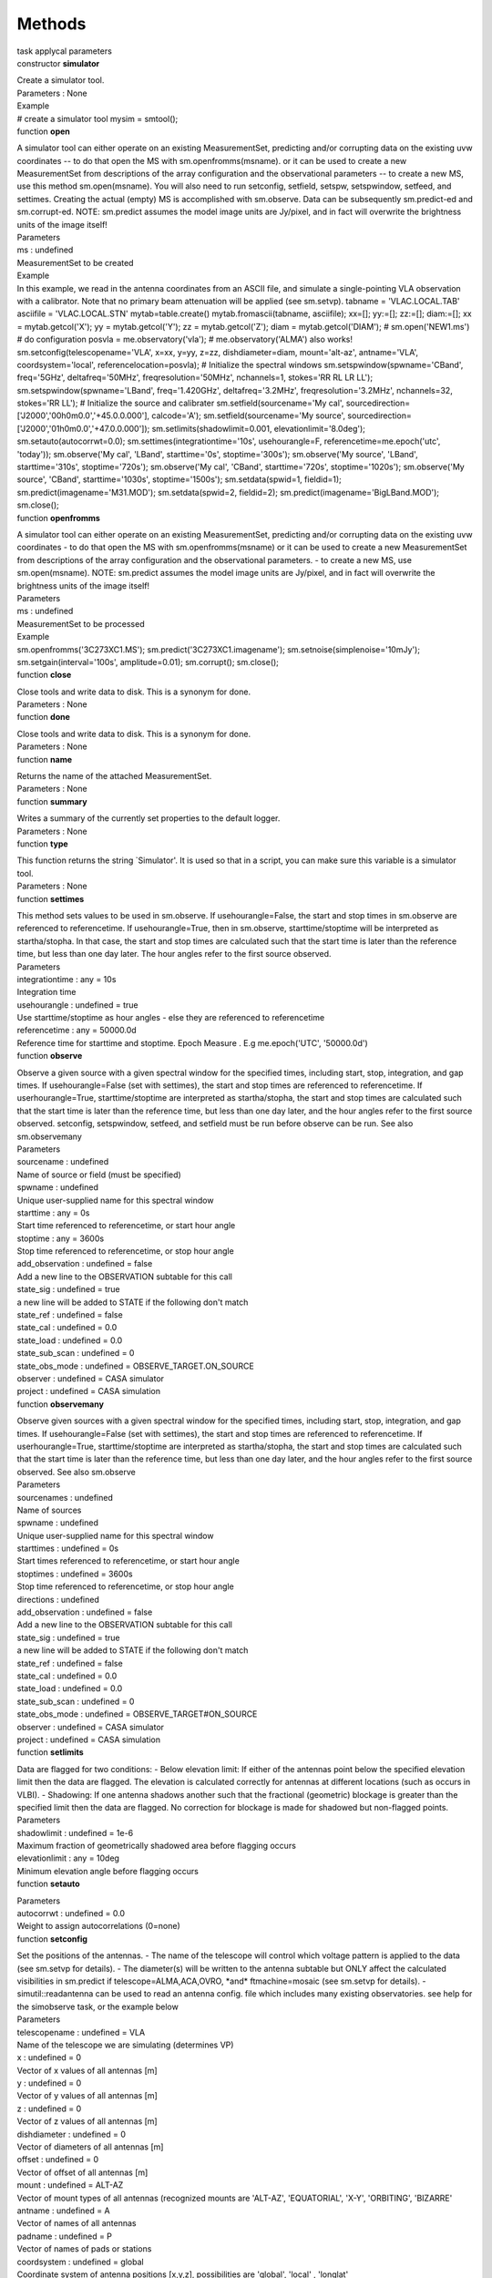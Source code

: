 .. container::
   :name: viewlet-above-content-title

Methods
=======

.. container::
   :name: viewlet-below-content-title

.. container:: documentDescription description

   task applycal parameters

.. container:: section
   :name: viewlet-above-content-body

.. container:: section
   :name: content-core

   .. container:: pat-autotoc
      :name: parent-fieldname-text

      .. container:: parsed-methods

          

         .. container:: param

            constructor **simulator**

            .. container:: collcontent

               .. container:: methoddesc

                  Create a simulator tool.

               .. container:: methodsection

                  Parameters : None

               .. container:: methodsection

                  Example

               .. container:: methodexam

                  # create a simulator tool mysim = smtool();

         .. container:: param

            function **open**

            .. container:: collcontent

               .. container:: methoddesc

                  A simulator tool can either operate on an existing
                  MeasurementSet, predicting and/or corrupting data on
                  the existing uvw coordinates -- to do that open the MS
                  with sm.openfromms(msname). or it can be used to
                  create a new MeasurementSet from descriptions of the
                  array configuration and the observational parameters
                  -- to create a new MS, use this method
                  sm.open(msname). You will also need to run setconfig,
                  setfield, setspw, setspwindow, setfeed, and settimes.
                  Creating the actual (empty) MS is accomplished with
                  sm.observe. Data can be subsequently sm.predict-ed and
                  sm.corrupt-ed. NOTE: sm.predict assumes the model
                  image units are Jy/pixel, and in fact will overwrite
                  the brightness units of the image itself!

               .. container:: methodsection

                  Parameters

               .. container:: parameters2

                  ms : undefined

               .. container:: methodparmtable

                  MeasurementSet to be created

.. container:: methodsection

   Example

.. container:: methodexam

   In this example, we read in the antenna coordinates from an ASCII
   file, and simulate a single-pointing VLA observation with a
   calibrator. Note that no primary beam attenuation will be applied
   (see sm.setvp). tabname = 'VLAC.LOCAL.TAB' asciifile =
   'VLAC.LOCAL.STN' mytab=table.create() mytab.fromascii(tabname,
   asciifile); xx=[]; yy:=[]; zz:=[]; diam:=[]; xx = mytab.getcol('X');
   yy = mytab.getcol('Y'); zz = mytab.getcol('Z'); diam =
   mytab.getcol('DIAM'); # sm.open('NEW1.ms') # do configuration posvla
   = me.observatory('vla'); # me.observatory('ALMA') also works!
   sm.setconfig(telescopename='VLA', x=xx, y=yy, z=zz,
   dishdiameter=diam, mount='alt-az', antname='VLA',
   coordsystem='local', referencelocation=posvla); # Initialize the
   spectral windows sm.setspwindow(spwname='CBand', freq='5GHz',
   deltafreq='50MHz', freqresolution='50MHz', nchannels=1, stokes='RR RL
   LR LL'); sm.setspwindow(spwname='LBand', freq='1.420GHz',
   deltafreq='3.2MHz', freqresolution='3.2MHz', nchannels=32, stokes='RR
   LL'); # Initialize the source and calibrater
   sm.setfield(sourcename='My cal',
   sourcedirection=['J2000','00h0m0.0','+45.0.0.000'], calcode='A');
   sm.setfield(sourcename='My source',
   sourcedirection=['J2000','01h0m0.0','+47.0.0.000']);
   sm.setlimits(shadowlimit=0.001, elevationlimit='8.0deg');
   sm.setauto(autocorrwt=0.0); sm.settimes(integrationtime='10s',
   usehourangle=F, referencetime=me.epoch('utc', 'today'));
   sm.observe('My cal', 'LBand', starttime='0s', stoptime='300s');
   sm.observe('My source', 'LBand', starttime='310s', stoptime='720s');
   sm.observe('My cal', 'CBand', starttime='720s', stoptime='1020s');
   sm.observe('My source', 'CBand', starttime='1030s',
   stoptime='1500s'); sm.setdata(spwid=1, fieldid=1);
   sm.predict(imagename='M31.MOD'); sm.setdata(spwid=2, fieldid=2);
   sm.predict(imagename='BigLBand.MOD'); sm.close();

.. container:: param

   function **openfromms**

   .. container:: collcontent

      .. container:: methoddesc

         A simulator tool can either operate on an existing
         MeasurementSet, predicting and/or corrupting data on the
         existing uvw coordinates - to do that open the MS with
         sm.openfromms(msname) or it can be used to create a new
         MeasurementSet from descriptions of the array configuration and
         the observational parameters. - to create a new MS, use
         sm.open(msname). NOTE: sm.predict assumes the model image units
         are Jy/pixel, and in fact will overwrite the brightness units
         of the image itself!

      .. container:: methodsection

         Parameters

      .. container:: parameters2

         ms : undefined

      .. container:: methodparmtable

         MeasurementSet to be processed

.. container:: methodsection

   Example

.. container:: methodexam

   sm.openfromms('3C273XC1.MS'); sm.predict('3C273XC1.imagename');
   sm.setnoise(simplenoise='10mJy'); sm.setgain(interval='100s',
   amplitude=0.01); sm.corrupt(); sm.close();

.. container:: param

   function **close**

   .. container:: collcontent

      .. container:: methoddesc

         Close tools and write data to disk. This is a synonym for done.

      .. container:: methodsection

         Parameters : None

.. container:: param

   function **done**

   .. container:: collcontent

      .. container:: methoddesc

         Close tools and write data to disk. This is a synonym for done.

      .. container:: methodsection

         Parameters : None

.. container:: param

   function **name**

   .. container:: collcontent

      .. container:: methoddesc

         Returns the name of the attached MeasurementSet.

      .. container:: methodsection

         Parameters : None

.. container:: param

   function **summary**

   .. container:: collcontent

      .. container:: methoddesc

         Writes a summary of the currently set properties to the default
         logger.

      .. container:: methodsection

         Parameters : None

.. container:: param

   function **type**

   .. container:: collcontent

      .. container:: methoddesc

         This function returns the string \`Simulator'. It is used so
         that in a script, you can make sure this variable is a
         simulator tool.

      .. container:: methodsection

         Parameters : None

.. container:: param

   function **settimes**

   .. container:: collcontent

      .. container:: methoddesc

         This method sets values to be used in sm.observe. If
         usehourangle=False, the start and stop times in sm.observe are
         referenced to referencetime. If usehourangle=True, then in
         sm.observe, starttime/stoptime will be interpreted as
         startha/stopha. In that case, the start and stop times are
         calculated such that the start time is later than the reference
         time, but less than one day later. The hour angles refer to the
         first source observed.

      .. container:: methodsection

         Parameters

      .. container:: parameters2

         integrationtime : any = 10s

      .. container:: methodparmtable

         Integration time

.. container:: parameters2

   usehourangle : undefined = true

.. container:: methodparmtable

   Use starttime/stoptime as hour angles - else they are referenced to
   referencetime

.. container:: parameters2

   referencetime : any = 50000.0d

.. container:: methodparmtable

   Reference time for starttime and stoptime. Epoch Measure . E.g
   me.epoch('UTC', '50000.0d')

.. container:: param

   function **observe**

   .. container:: collcontent

      .. container:: methoddesc

         Observe a given source with a given spectral window for the
         specified times, including start, stop, integration, and gap
         times. If usehourangle=False (set with settimes), the start and
         stop times are referenced to referencetime. If
         userhourangle=True, starttime/stoptime are interpreted as
         startha/stopha, the start and stop times are calculated such
         that the start time is later than the reference time, but less
         than one day later, and the hour angles refer to the first
         source observed. setconfig, setspwindow, setfeed, and setfield
         must be run before observe can be run. See also sm.observemany

      .. container:: methodsection

         Parameters

      .. container:: parameters2

         sourcename : undefined

      .. container:: methodparmtable

         Name of source or field (must be specified)

.. container:: parameters2

   spwname : undefined

.. container:: methodparmtable

   Unique user-supplied name for this spectral window

.. container:: parameters2

   starttime : any = 0s

.. container:: methodparmtable

   Start time referenced to referencetime, or start hour angle

.. container:: parameters2

   stoptime : any = 3600s

.. container:: methodparmtable

   Stop time referenced to referencetime, or stop hour angle

.. container:: parameters2

   add_observation : undefined = false

.. container:: methodparmtable

   Add a new line to the OBSERVATION subtable for this call

.. container:: parameters2

   state_sig : undefined = true

.. container:: methodparmtable

   a new line will be added to STATE if the following don't match

.. container:: parameters2

   state_ref : undefined = false

.. container:: methodparmtable

.. container:: parameters2

   state_cal : undefined = 0.0

.. container:: methodparmtable

.. container:: parameters2

   state_load : undefined = 0.0

.. container:: methodparmtable

.. container:: parameters2

   state_sub_scan : undefined = 0

.. container:: methodparmtable

.. container:: parameters2

   state_obs_mode : undefined = OBSERVE_TARGET.ON_SOURCE

.. container:: methodparmtable

.. container:: parameters2

   observer : undefined = CASA simulator

.. container:: methodparmtable

.. container:: parameters2

   project : undefined = CASA simulation

.. container:: methodparmtable

.. container:: param

   function **observemany**

   .. container:: collcontent

      .. container:: methoddesc

         Observe given sources with a given spectral window for the
         specified times, including start, stop, integration, and gap
         times. If usehourangle=False (set with settimes), the start and
         stop times are referenced to referencetime. If
         userhourangle=True, starttime/stoptime are interpreted as
         startha/stopha, the start and stop times are calculated such
         that the start time is later than the reference time, but less
         than one day later, and the hour angles refer to the first
         source observed. See also sm.observe

      .. container:: methodsection

         Parameters

      .. container:: parameters2

         sourcenames : undefined

      .. container:: methodparmtable

         Name of sources

.. container:: parameters2

   spwname : undefined

.. container:: methodparmtable

   Unique user-supplied name for this spectral window

.. container:: parameters2

   starttimes : undefined = 0s

.. container:: methodparmtable

   Start times referenced to referencetime, or start hour angle

.. container:: parameters2

   stoptimes : undefined = 3600s

.. container:: methodparmtable

   Stop time referenced to referencetime, or stop hour angle

.. container:: parameters2

   directions : undefined

.. container:: methodparmtable

.. container:: parameters2

   add_observation : undefined = false

.. container:: methodparmtable

   Add a new line to the OBSERVATION subtable for this call

.. container:: parameters2

   state_sig : undefined = true

.. container:: methodparmtable

   a new line will be added to STATE if the following don't match

.. container:: parameters2

   state_ref : undefined = false

.. container:: methodparmtable

.. container:: parameters2

   state_cal : undefined = 0.0

.. container:: methodparmtable

.. container:: parameters2

   state_load : undefined = 0.0

.. container:: methodparmtable

.. container:: parameters2

   state_sub_scan : undefined = 0

.. container:: methodparmtable

.. container:: parameters2

   state_obs_mode : undefined = OBSERVE\_TARGET#ON\_SOURCE

.. container:: methodparmtable

.. container:: parameters2

   observer : undefined = CASA simulator

.. container:: methodparmtable

.. container:: parameters2

   project : undefined = CASA simulation

.. container:: methodparmtable

.. container:: param

   function **setlimits**

   .. container:: collcontent

      .. container:: methoddesc

         Data are flagged for two conditions: - Below elevation limit:
         If either of the antennas point below the specified elevation
         limit then the data are flagged. The elevation is calculated
         correctly for antennas at different locations (such as occurs
         in VLBI). - Shadowing: If one antenna shadows another such that
         the fractional (geometric) blockage is greater than the
         specified limit then the data are flagged. No correction for
         blockage is made for shadowed but non-flagged points.

      .. container:: methodsection

         Parameters

      .. container:: parameters2

         shadowlimit : undefined = 1e-6

      .. container:: methodparmtable

         Maximum fraction of geometrically shadowed area before flagging
         occurs

.. container:: parameters2

   elevationlimit : any = 10deg

.. container:: methodparmtable

   Minimum elevation angle before flagging occurs

.. container:: param

   function **setauto**

   .. container:: collcontent

      .. container:: methoddesc

      .. container:: methodsection

         Parameters

      .. container:: parameters2

         autocorrwt : undefined = 0.0

      .. container:: methodparmtable

         Weight to assign autocorrelations (0=none)

.. container:: param

   function **setconfig**

   .. container:: collcontent

      .. container:: methoddesc

         Set the positions of the antennas. - The name of the telescope
         will control which voltage pattern is applied to the data (see
         sm.setvp for details). - The diameter(s) will be written to the
         antenna subtable but ONLY affect the calculated visibilities in
         sm.predict if telescope=ALMA,ACA,OVRO, \*and\* ftmachine=mosaic
         (see sm.setvp for details). - simutil::readantenna can be used
         to read an antenna config. file which includes many existing
         observatories. see help for the simobserve task, or the example
         below

      .. container:: methodsection

         Parameters

      .. container:: parameters2

         telescopename : undefined = VLA

      .. container:: methodparmtable

         Name of the telescope we are simulating (determines VP)

.. container:: parameters2

   x : undefined = 0

.. container:: methodparmtable

   Vector of x values of all antennas [m]

.. container:: parameters2

   y : undefined = 0

.. container:: methodparmtable

   Vector of y values of all antennas [m]

.. container:: parameters2

   z : undefined = 0

.. container:: methodparmtable

   Vector of z values of all antennas [m]

.. container:: parameters2

   dishdiameter : undefined = 0

.. container:: methodparmtable

   Vector of diameters of all antennas [m]

.. container:: parameters2

   offset : undefined = 0

.. container:: methodparmtable

   Vector of offset of all antennas [m]

.. container:: parameters2

   mount : undefined = ALT-AZ

.. container:: methodparmtable

   Vector of mount types of all antennas (recognized mounts are
   'ALT-AZ', 'EQUATORIAL', 'X-Y', 'ORBITING', 'BIZARRE'

.. container:: parameters2

   antname : undefined = A

.. container:: methodparmtable

   Vector of names of all antennas

.. container:: parameters2

   padname : undefined = P

.. container:: methodparmtable

   Vector of names of pads or stations

.. container:: parameters2

   coordsystem : undefined = global

.. container:: methodparmtable

   Coordinate system of antenna positions [x,y,z], possibilities are
   'global', 'local' , 'longlat'

.. container:: parameters2

   referencelocation : any = ALMA

.. container:: methodparmtable

   Reference location [required for local coords] Position Measure of
   Coordinates of array location. E.g me.position('ITRF', '30.5deg',
   -20.2deg', 6000km') or me.observatory('ALMA')

.. container:: methodsection

   Example

.. container:: methodexam

   # known antenna configurations are stored in the data repository, #
   for historical reasons under "alma" even though this includes all #
   known observatories:
   configdir=casa.values()[0]['data']+"/alma/simmos/" # please look in
   that directory if your observatory is present. # if so, simutil can
   be used to read the file: from simutil import simutil # a simutil
   must be instantiated to use most methods u=simutil()
   x,y,z,d,padnames,telescope,posobs =
   u.readantenna(configdir+"vla.a.cfg") # note that readantenna converts
   the positions to earth-centered # global, from whatever format is in
   the configuration file, so # coordsystem="global" should be used in
   setconfig sm.setconfig(telescopename=telescope, x=x, y=y, z=z,
   dishdiameter=d.tolist(), mount=['alt-az'], antname=padnames,
   coordsystem='global', referencelocation=pospbs);

.. container:: param

   function **setfeed**

   .. container:: collcontent

      .. container:: methoddesc

         Specify feed parameters. At this moment, you only have the
         choice between 'perfect R L' and 'perfect X Y' (i.e., you
         cannot invent your own corrupted feeds yet). Doesn't need to be
         run if you want perfect R and L feeds.

      .. container:: methodsection

         Parameters

      .. container:: parameters2

         mode : undefined

      .. container:: methodparmtable

         Mode for specifying feed parameters (currently, perfect only)

.. container:: parameters2

   x : undefined = 0

.. container:: methodparmtable

   Some very secretive feed array parameter x

.. container:: parameters2

   y : undefined = 0

.. container:: methodparmtable

   Some more very secretive feed array parameter y

.. container:: parameters2

   pol : undefined = R

.. container:: methodparmtable

.. container:: param

   function **setfield**

   .. container:: collcontent

      .. container:: methoddesc

         Set one or more observed fields, including name and
         coordinates. Can be invoked multiple times for a complex
         observation. Must be invoked at least once before sm.observe.
         If the distance to the object is set then the phase term
         includes a curvature for the near-field effect at the center of
         the image.

      .. container:: methodsection

         Parameters

      .. container:: parameters2

         sourcename : undefined = SOURCE

      .. container:: methodparmtable

         Name of source or field (must be specified)

.. container:: parameters2

   sourcedirection : any

.. container:: methodparmtable

   Direction Measure of Coordinates of source to be observed. E.g
   me.direction('J2000', '30.5deg','-20.2deg').

.. container:: parameters2

   calcode : undefined

.. container:: methodparmtable

   Calibration code

.. container:: parameters2

   distance : any = 0m

.. container:: methodparmtable

   Distance to the object

.. container:: methodsection

   Example

.. container:: methodexam

   sm.setconfig(telescopename=telescope, x=x, y=y, z=z,
   dishdiameter=d.tolist(), mount=['alt-az'], antname=padnames,
   coordsystem='global', referencelocation=pospbs);
   sm.setspwindow(spwname='XBAND', freq='8GHz', deltafreq='50MHz',
   freqresolution='50MHz', nchannels=1, stokes='RR LL'); dir0 =
   me.direction('B1950', '16h00m0.0', '50d0m0.000')
   sm.setfield(sourcename='SIMU1', sourcedirection=dir0);
   sm.settimes(integrationtime="10s", usehourangle=True,
   referencetime=me.epoch('TAI', "2012/01/01/00:00:00"))
   sm.observe(sourcename='SIMU1', spwname='XBAND', starttime='0s',
   stoptime='3600s')

.. container:: param

   function **setmosaicfield**

   .. container:: collcontent

      .. container:: methoddesc

         Set mosaic fields by internally invoking setfield multiple
         times. Currently only handle a rectangular mosaicing pattern.
         Either setfield or setmosaicfield must be invoked at least once
         before observe. If the distance to the object is set then the
         phase term includes a curvature for the near-field effect at
         the center of the image.

      .. container:: methodsection

         Parameters

      .. container:: parameters2

         sourcename : undefined = SOURCE

      .. container:: methodparmtable

         Name of source or field (must be specified).

.. container:: parameters2

   calcode : undefined

.. container:: methodparmtable

   Calibration code

.. container:: parameters2

   fieldcenter : any

.. container:: methodparmtable

   Coordinates of mosaic field center

.. container:: parameters2

   xmosp : undefined = 1

.. container:: methodparmtable

   Number of mosaic pointing in horizontal direction

.. container:: parameters2

   ymosp : undefined = 1

.. container:: methodparmtable

   Number of mosaic pointing in vertical direction

.. container:: parameters2

   mosspacing : any = 1arcsec

.. container:: methodparmtable

   Spacing between mosaic pointings

.. container:: parameters2

   distance : any = 0m

.. container:: methodparmtable

   Distance to the object

.. container:: methodsection

   Example

.. container:: methodexam

   sm.setconfig(telescopename='VLA', x=xx, y=yy, z=zz,
   dishdiameter=diam, mount='alt-az', antname='VLA',
   coordsystem='local', referencelocation=dm.observatory('vla'));
   sm.setspwindow(spwname='XBAND', freq='8GHz', deltafreq='50MHz',
   freqresolution='50MHz', nchannels=1, stokes='RR LL'); dir0 =
   me.direction('B1950', '16h00m0.0', '50d0m0.000')
   sm.setmosaicfield(sourcename='SIMU1', fieldcenter=dir0, xmosp=2,
   ymosp=2, mosspacing='154.5arcsec');
   sm.settimes(integrationtime='10s'); sm.observe('SIMU1_1', 'XBAND',
   starttime='0s', stoptime='100s'); sm.observe('SIMU1_2', 'XBAND',
   starttime='110s', stoptime='210s'); sm.observe('SIMU1_3', 'XBAND',
   starttime='220s', stoptime='320s'); sm.observe('SIMU1_4', 'XBAND',
   starttime='330s', stoptime='430s');

.. container:: param

   function **setspwindow**

   .. container:: collcontent

      .. container:: methoddesc

         Set one or more spectral windows for the observations,
         including starting frequency, number of channels, channel
         increment and resolution, and stokes parameters observed. Can
         be invoked multiple times for a complex observation. Must be
         invoked at least once before observe.

      .. container:: methodsection

         Parameters

      .. container:: parameters2

         spwname : undefined = XBAND

      .. container:: methodparmtable

         Unique user-supplied name for this spectral window

.. container:: parameters2

   freq : any = 8.0e9Hz

.. container:: methodparmtable

   Starting frequency

.. container:: parameters2

   deltafreq : any = 50e6Hz

.. container:: methodparmtable

   Frequency increment per channel

.. container:: parameters2

   freqresolution : any = 50.e6Hz

.. container:: methodparmtable

   Frequency resolution per channel

.. container:: parameters2

   refcode : undefined = TOPO

.. container:: methodparmtable

   Spectral reference code e.g. LSRK, TOPO, BARY

Allowed Value(s)

LSRK LSRD BARY GEO TOPO GALACTO LGROUP CMB

.. container:: parameters2

   nchannels : undefined = 1

.. container:: methodparmtable

   Number of channels

.. container:: parameters2

   stokes : undefined = RR LL

.. container:: methodparmtable

   Stokes types to simulate

.. container:: methodsection

   Example

.. container:: methodexam

   To simulate a two spectral window (or two IF's in VLA jargon) data
   set, use setpwid as follows (here we are simulating 16 channels,
   50MHz wide channel for each spectral window)
   sm.setspwindow(spwname='CBAND', freq='2GHz', deltafreq='50MHz',
   freqresolution='50MHz', nchannels=16, stokes='RR LL');
   sm.setspwindow(spwname='SBAND', freq='5GHz', deltafreq='50MHz',
   freqresolution='50MHz', nchannels=16, stokes='RR LL'); Note that the
   spwname is used in observe to determine which spectral window to use.

.. container:: param

   function **setdata**

   .. container:: collcontent

      .. container:: methoddesc

         This setup tool function selects which data are to be used
         subsequently. After invocation of setdata, only the selected
         data are operated on.

      .. container:: methodsection

         Parameters

      .. container:: parameters2

         spwid : undefined = 0

      .. container:: methodparmtable

         Spectral Window Ids (0 relative) to select

.. container:: parameters2

   fieldid : undefined = 0

.. container:: methodparmtable

   Field Ids (0 relative) to select

.. container:: parameters2

   msselect : undefined

.. container:: methodparmtable

   TAQL select string applied as a logical "and" with the other
   selections

.. container:: param

   function **predict**

   .. container:: collcontent

      .. container:: methoddesc

         Predict astronomical data from an image. The (u,v) coordinates
         already exist, either from a MeasurementSet we have read in or
         by generating the MeasurementSet coordinates and empty data
         through smobserve. This method calculates visibilities for
         those coordinates. - predict(incremental=False) calculates new
         visibilities and replaces the DATA column, -
         predict(incremental=True) calculates new visibilities, adds
         them to the DATA column - predict for any value of incremental
         then sets CORRECTED_DATA equal to DATA, and MODEL_DATA to 1 \*
         predict assumes model image units are Jy/pixel, and in fact
         will overwrite the brightness units of the image itself! \*
         treatment of primary beam depends critically on parameters set
         in sm.setvp() and sm.setoptions(ftmachine) - see help sm.setvp
         for details. For componentlists, if sm.setvp() is run prior to
         predict, then the spectral variation of each component in the
         componentlist will include the multiplicative term of the beam
         value for each channel frequency. So a flat spectrum component
         will show the frequency variation of the beam in the predicted
         visibilities.

      .. container:: methodsection

         Parameters

      .. container:: parameters2

         imagename : undefined

      .. container:: methodparmtable

         Name of image from which to predict visibilities

.. container:: parameters2

   complist : undefined

.. container:: methodparmtable

   Name of component list

.. container:: parameters2

   incremental : undefined = false

.. container:: methodparmtable

   Add this model to the existing Data Visibilities?

.. container:: param

   function **setoptions**

   .. container:: collcontent

      .. container:: methoddesc

         Set options for predict. See also imager help. To simulate
         single dish data, use gridft=SD and gridfunction=PB. To invoke
         primary beam convolution in the uv domain, use
         ftmachine="mosaic". This is the only option that allows
         heterogeneous array simulation - see the example below and help
         sm.setvp for more details.

      .. container:: methodsection

         Parameters

      .. container:: parameters2

         ftmachine : undefined = ft

      .. container:: methodparmtable

         Fourier transform machine. Possibilities are 'ft', 'sd',
         'mosaic'

.. container:: parameters2

   cache : undefined = 0

.. container:: methodparmtable

   Size of gridding cache in complex pixels

.. container:: parameters2

   tile : undefined = 16

.. container:: methodparmtable

   Size of a gridding tile in pixels (in 1 dimension)

.. container:: parameters2

   gridfunction : undefined = SF

.. container:: methodparmtable

   Gridding function. String: 'SF'|'BOX'|'PB'

.. container:: parameters2

   location : any = ALMA

.. container:: methodparmtable

   Location used in phase rotations. Position Measure of Coordinates of
   array location. E.g me.position('ITRF', '30.5deg', '-20.2deg',
   '6000km') or me.observatory('ALMA')

.. container:: parameters2

   padding : undefined = 1.3

.. container:: methodparmtable

   Padding factor in image plane (\>=1.0)

.. container:: parameters2

   facets : undefined = 1

.. container:: methodparmtable

   Number of facets

.. container:: parameters2

   maxdata : undefined = 2000.0

.. container:: methodparmtable

   Maximum data to write to a single TSM file (MB)

.. container:: parameters2

   wprojplanes : undefined = 1

.. container:: methodparmtable

   Number of projection planes when using wproject as the ft-machine

.. container:: methodsection

   Example

.. container:: methodexam

   # set some options sm.setoptions(cache=10000000, tile=32,
   gridfunction='BOX', me.location('vla')) # set ftmachine to invoke
   uv-domain primary beam convolution, and use that # to simulate a
   heterogeneous ALMA 7m+12m array. from simutil import simutil
   u=simutil() configdir=casa.values()[0]['data']+"/alma/simmos/"
   x,y,z,d,padnames,telescope,posobs =
   u.readantenna(configdir+"alma.cycle5.1.cfg")
   x2,y2,z2,d2,padnames2,telescope2,posobs2 =
   u.readantenna(configdir+"aca.cycle5.cfg") sm.open("new.het.alma.ms")
   sm.setconfig(telescopename="ALMA",
   x=np.append(x,x2),y=np.append(y,y2),z=np.append(z,z2),
   dishdiameter=np.append(d,d2), mount=['alt-az'],
   padname=np.append(padnames,padnames2).tolist(), coordsystem='global',
   referencelocation=posobs) sm.setspwindow(spwname="band1",
   freq="330GHz",
   deltafreq="1GHz",freqresolution="1GHz",nchannels=1,stokes='XX YY')
   sm.setfeed(mode='perfect X Y',pol=[''])
   sm.setlimits(shadowlimit=0.01, elevationlimit='10deg')
   sm.setauto(0.0) sm.setfield(sourcename="src1", sourcedirection="ICRS
   10:00:00.00 -23.01.22", calcode="OBJ", distance='0m')
   sm.setfield(sourcename="src2", sourcedirection="ICRS 10:00:00.00
   -23.01.32", calcode="OBJ", distance='0m')
   sm.settimes(integrationtime="10s", usehourangle=True,
   referencetime=me.epoch('TAI', "2012/01/01/00:00:00")) etime="600s"
   sm.observe(sourcename="src1", spwname="band1",
   starttime=qa.mul(-1,qa.quantity(etime)),
   stoptime=qa.quantity(0,"s")); sm.observe(sourcename="src2",
   spwname="band1", starttime=qa.quantity(0,"s"),
   stoptime=qa.quantity(etime)); sm.setoptions(ftmachine="mosaic")
   sm.predict(imagename="point.ra10.image") sm.done()

.. container:: param

   function **setvp**

   .. container:: collcontent

      .. container:: methoddesc

         Set the voltage pattern model (and hence, the primary beam)
         used for a Telecope. There are currently two ways to set the
         voltage pattern: by using the extensive list of defaults which
         the system knows about, or by creating a voltage pattern
         description with the vpmanager. If you are simulating a
         telescope which doesn't yet exist, you will need to supply a
         model voltage pattern using the vpmanager. sm.predict behavior
         depends critically on the parameters here, and the ftmachine
         parameter set in sm.setoptions sm.predict will always query the
         vpmanager for a primary beam/VP pattern. if usedefaultvp==True,
         it will reset the vpmanager first, so that the PB obtained will
         be the default for the given telescope name if
         usedefaultvp==False, it will check whether vptable is set, and
         if so, load that table into the vpmanager and use the beams
         therein. if usedefaultvp==False and vptable is not set, it will
         use whatever is already set in the vpmanager (see example below
         for overriding a default telescope beam). What sm.predict does
         with the obtained PB depends on the ftmachine and dovp
         parameters: if ftmachine=="mosaic": - a message "Performing
         Mosaic Gridding" indicates that one is using uv domain
         convolution for simulating from images. - if the primary beam
         returned by the vpmanager is ALMA, ACA, or OVRO, heterogeneous
         gridding will be invoked, and the dish diameter set in
         sm.setconfig, or already in the antenna subtable, will be used
         to convolve sky model images. for ALMA or ACA, dish diameter
         =12m will use a 10.7m Airy pattern, and dish diameter =7m will
         use a 6.25m Airy pattern. see help sm.setoptions for an
         example. - otherwise the PB returned by the vpmanager will be
         used. \* heterogeneous simulation only works at present from a
         sky model image, NOT from sky model components. If you want to
         simulate a heterogeneous array, please add components to an
         image using ia.modify, and don't specify a component list in
         sm.predict. Homogeneous array simulation from component lists
         works fine. - IF dovp=True, the primary beam returned by the
         vpmanager will be used to convolve sky model components. This
         is not automatically invoked by ftmachine="mosaic", but needs
         to be set explicitly with sm.setvp() if you are simulating from
         components in addition to or instead of sky model images. if
         ftmachine=="ft" (the default): - a message "Synthesis Gridding"
         indicates that if requested with dovp==True, image domain PB
         convolution will be used. - if dovp==True, the primary beam
         returned by the vpmanager will be used to convolve sky model
         components and images.

      .. container:: methodsection

         Parameters

      .. container:: parameters2

         dovp : undefined = true

      .. container:: methodparmtable

         Multiply by the voltage pattern (ie, primary beam) when
         simulating

.. container:: parameters2

   usedefaultvp : undefined = true

.. container:: methodparmtable

   Look up the default VP for this telescope and frequency?

.. container:: parameters2

   vptable : undefined

.. container:: methodparmtable

   If usedefaultvp is false, provide a VP Table made with vpmanager

.. container:: parameters2

   dosquint : undefined = true

.. container:: methodparmtable

   Activate the beam squint in the VP model

.. container:: parameters2

   parangleinc : any = 360deg

.. container:: methodparmtable

   Parallactice angle increment for squint application

.. container:: parameters2

   skyposthreshold : any = 180deg

.. container:: methodparmtable

   Position threshold on the sky for feed arrays ??

.. container:: parameters2

   pblimit : undefined = 1.0e-2

.. container:: methodparmtable

   Primary beam limit to use in feed arrays ?

.. container:: methodsection

   Example

.. container:: methodexam

   # use the default primary beam in subsequent sm.predict (according to
   # whatever telescope name was set in sm.setconfig)
   sm.setvp(dovp=True, usedefaultvp=True)
   sm.predict(imagename="point.ra10.image",complist="point.cl") # use an
   alternate VP table e.g. of the format created by vpmanager:
   sm.setvp(dovp=True, usedefaultvp=False,
   vptable='MyAlternateVLAPBModel.TAB', dosquint=F);
   sm.predict(imagename="point.ra10.image",complist="point.cl") # set a
   VP and then use it overridding the default # (if telescope="NGVLA"
   was used previously in setconfig, # or if an MS was loaded with
   observatory name = "NGVLA")
   vp.setpbairy(telescope="NGVLA",dishdiam="10m",maxrad="5deg")
   sm.setvp(dovp=True,usedefaultvp=False)
   sm.predict(imagename="point.ra10.image",complist="point.cl")

.. container:: param

   function **corrupt**

   .. container:: collcontent

      .. container:: methoddesc

         Add errors specified by the set\* functions (such as noise,
         gains, polarization leakage, bandpass, etc) to the visibility
         data. The errors are applied to the DATA and CORRECTED_DATA
         columns. Note that corrupt handles only visibility-plane
         effects, not image-plane effects such as pointing errors and
         voltage patterns, which get applied in predict. Note, the
         function applies errors to both cross- and auto-correlation
         data; The auto-correlation data are corrupted properly only for
         the thermalnoise set by setnoise.

      .. container:: methodsection

         Parameters : None

      .. container:: methodsection

         Example

      .. container:: methodexam

         sm,openfromms('3C273XC1.MS');
         sm.predict('3C273XC1.FAKE.IMAGE'); sm.setnoise(
         mode='simplenoise', simplenoise='0.1Jy'); sm.setpa(
         mode='calculate'); sm.corrupt();

.. container:: param

   function **reset**

   .. container:: collcontent

      .. container:: methoddesc

         Reset the visibility corruption terms: this means that corrupt
         introduces no errors.

      .. container:: methodsection

         Parameters : None

.. container:: param

   function **setbandpass**

   .. container:: collcontent

      .. container:: methoddesc

         Set the level of bandpass errors. The error distributions are
         normal, mean zero, with the variances as specified. (Not yet
         implemented).

      .. container:: methodsection

         Parameters

      .. container:: parameters2

         mode : undefined = calculate

      .. container:: methodparmtable

         Mode of operation. String: 'calculate'|'table'

.. container:: parameters2

   table : undefined

.. container:: methodparmtable

   Name of table

.. container:: parameters2

   interval : any = 3600s

.. container:: methodparmtable

   Coherence interval e.g. '1h'

.. container:: parameters2

   amplitude : undefined = 0.0

.. container:: methodparmtable

   Variances errors in amplitude and phase

.. container:: param

   function **setapply**

   .. container:: collcontent

      .. container:: methoddesc

         Arrange for corruption by existing cal tables, in a manner
         exactly analogous to calibrater.setapply.

      .. container:: methodsection

         Parameters

      .. container:: parameters2

         table : undefined

      .. container:: methodparmtable

         Calibration table name

.. container:: parameters2

   type : undefined = BBPOLYGGSPLINEDPTTOPACGAINCURVE

.. container:: methodparmtable

   Component type

.. container:: parameters2

   t : undefined = 0.0

.. container:: methodparmtable

   Interpolation interval (seconds)

.. container:: parameters2

   field : any

.. container:: methodparmtable

   Select on field

.. container:: parameters2

   interp : undefined = aipslinnearestlinear

.. container:: methodparmtable

   Interpolation type (in time)

.. container:: parameters2

   calwt : undefined = false

.. container:: methodparmtable

   Calibrate weights?

.. container:: parameters2

   spwmap : undefined = -1

.. container:: methodparmtable

   Spectral windows to apply

.. container:: parameters2

   opacity : undefined = 0.0

.. container:: methodparmtable

   Array-wide zenith opacity (for type='TOPAC')

.. container:: param

   function **setgain**

   .. container:: collcontent

      .. container:: methoddesc

         Set the level of gain errors. Gain drift is implemented as
         fractional brownian motion with rms amplitude as specified.
         Interval is not currently used.

      .. container:: methodsection

         Parameters

      .. container:: parameters2

         mode : undefined = fbm

      .. container:: methodparmtable

         Mode of operation. String: 'fbm'

.. container:: parameters2

   table : undefined

.. container:: methodparmtable

   Optional name of table to write

.. container:: parameters2

   interval : any = 10s

.. container:: methodparmtable

   timescale for gain variations NOT USED

.. container:: parameters2

   amplitude : undefined = 0.01

.. container:: methodparmtable

   amplitude scale (RMS) for gain variations [real,imag] or scalar

.. container:: param

   function **settrop**

   .. container:: collcontent

      .. container:: methoddesc

         Set up for corruption by the atmosphere - attenuation and
         increase in noise.

      .. container:: methodsection

         Parameters

      .. container:: parameters2

         mode : undefined = screen

      .. container:: methodparmtable

         Mode of operation - screen or individual antennas

.. container:: parameters2

   table : undefined

.. container:: methodparmtable

   Name of optional cal table to write

.. container:: parameters2

   pwv : undefined = 3.0

.. container:: methodparmtable

   total precipitable water vapour in mm

.. container:: parameters2

   deltapwv : undefined = 0.15

.. container:: methodparmtable

   RMS PWV fluctuations \*as a fraction of PWV parameter\*

.. container:: parameters2

   beta : undefined = 1.1

.. container:: methodparmtable

   exponent of fractional brownian motion

.. container:: parameters2

   windspeed : undefined = 7.

.. container:: methodparmtable

   wind speed for screen type corruption (m/s)

.. container:: param

   function **setpointingerror**

   .. container:: collcontent

      .. container:: methoddesc

         Set the pointing error from a calpointing table

      .. container:: methodsection

         Parameters

      .. container:: parameters2

         epjtablename : undefined

      .. container:: methodparmtable

         Name of a table that has E-Jones errors for Pointing

.. container:: parameters2

   applypointingoffsets : undefined = false

.. container:: methodparmtable

   Apply pointing offsets

.. container:: parameters2

   dopbcorrection : undefined = false

.. container:: methodparmtable

   apply primary beam correction

.. container:: param

   function **setleakage**

   .. container:: collcontent

      .. container:: methoddesc

         Set the level of polarization leakage between feeds. Currently,
         no time dependence is available.

      .. container:: methodsection

         Parameters

      .. container:: parameters2

         mode : undefined = constant

      .. container:: methodparmtable

         Mode of operation. String: 'constant'

.. container:: parameters2

   table : undefined

.. container:: methodparmtable

   Optional name of table to write

.. container:: parameters2

   amplitude : undefined = 0.01

.. container:: methodparmtable

   Magnitude of pol leakage [real,imag]

.. container:: parameters2

   offset : undefined = 0.

.. container:: methodparmtable

   Meam of pol leakage [real,imag]

.. container:: param

   function **oldsetnoise**

   .. container:: collcontent

      .. container:: methoddesc

         Set various system parameters from which the thermal (ie,
         random additive) noise level will be calculated. For
         mode=simplenoise, one specifies the standard deviation for the
         noise to be added to real and imaginary parts of the
         visibility. For mode=calculate, the noise will vary with dish
         diameter, antenna efficiency, system temperature, opacity, sky
         temperature, etc. The noise will increase with the airmass if
         tau is greater than zero. The noise is calculated according to
         the Brown Equation (ie, R.L. Brown's calculation of MMA
         sensitivity, 3Oct95): dS = 4*sqrt(2) \*( T_rx*exp(-tau_atm) +
         T_atm*( exp(tau_atm) - epsilon_l + T_cmb) ) \*epsilon_q
         \*epsilon_a \*pi \*D^2 \*sqrt(dnu*dt)

      .. container:: methodsection

         Parameters

      .. container:: parameters2

         mode : undefined = calculate

      .. container:: methodparmtable

         Mode of operation. String: 'simplenoise'|'calculate'

.. container:: parameters2

   table : undefined

.. container:: methodparmtable

   Name of noise table - not currently implemented

.. container:: parameters2

   simplenoise : any = 0.0Jy

.. container:: methodparmtable

   Level of noise (if mode=simplenoise)

.. container:: parameters2

   antefficiency : undefined = 0.8

.. container:: methodparmtable

   antenna efficiency

.. container:: parameters2

   correfficiency : undefined = 0.85

.. container:: methodparmtable

   Correlation efficiency

.. container:: parameters2

   spillefficiency : undefined = 0.85

.. container:: methodparmtable

   Forward spillover efficiency

.. container:: parameters2

   tau : undefined = 0.1

.. container:: methodparmtable

   Atmospheric Opacity

.. container:: parameters2

   trx : undefined = 50

.. container:: methodparmtable

   Receiver temp (ie, all non-atmospheric Tsys contributions) [K]

.. container:: parameters2

   tatmos : undefined = 230.0

.. container:: methodparmtable

   (Physical, not Brightness) Temperature of atmosphere [K]

.. container:: parameters2

   tcmb : undefined = 2.7

.. container:: methodparmtable

   Temperature of cosmic microwave background [K]

.. container:: param

   function **setnoise**

   .. container:: collcontent

      .. container:: methoddesc

         Set various system parameters from which the thermal (ie,
         random additive) noise level will be calculated. For
         mode=simplenoise, one specifies the standard deviation "sigma"
         for the noise to be added to real and imaginary parts of the
         visibility. The noise in amplitude per visibility is
         approximately "sigma" although it is not Gaussian (see
         Thompson, Moran, and Swenson fig. 6.9) and the point source
         noise in a Stokes I image will be
         ~sigma/sqrt(n_pol)/sqrt(n_baselines)/sqrt(n_integrations),
         where n_pol are the number of polarizations in the MS
         (typically 2), and n_integrations are the number of correlator
         integration times in the MS (~ track time / int. time) For
         mode=tsys-atm or tsys-atm, the noise will vary with dish
         diameter, antenna efficiency, system temperature, opacity, sky
         temperature, etc. The noise will increase with the airmass if
         tau is greater than zero. The noise is calculated according to
         the Brown Equation (ie, R.L. Brown's calculation of MMA
         sensitivity, 3Oct95): dS = 4*sqrt(2) \*( T_rx*exp(-tau_atm) +
         T_atm*( exp(tau_atm) - epsilon_l + T_cmb) ) \*epsilon_q
         \*epsilon_a \*pi \*D^2 \*sqrt(dnu*dt) For mode=tsys-atm, the
         sky brightness temperature is calculated using an atmospheric
         model created for the user-input PWV. For mode=tsys-manual, the
         user specifies the sky brightness temperature manually.

      .. container:: methodsection

         Parameters

      .. container:: parameters2

         mode : undefined = simplenoise

      .. container:: methodparmtable

         Mode of operation.

.. container:: parameters2

   table : undefined

.. container:: methodparmtable

   Name of optional cal table to write (if OTF=False)

.. container:: parameters2

   simplenoise : any = 0.1Jy

.. container:: methodparmtable

   Level of noise if not calculated by amt

.. container:: parameters2

   pground : any = 560mbar

.. container:: methodparmtable

   Ground pressure for ATM model (if tsys-atm)

.. container:: parameters2

   relhum : undefined = 20.0

.. container:: methodparmtable

   ground relative humidity for ATM model (if tsys-atm)

.. container:: parameters2

   altitude : any = 5000m

.. container:: methodparmtable

   site altitude for ATM model (if tsys-atm)

.. container:: parameters2

   waterheight : any = 200m

.. container:: methodparmtable

   Height of water layer for ATM model (if tsys-atm)

.. container:: parameters2

   pwv : any = 1mm

.. container:: methodparmtable

   Precipitable Water Vapor ATM model (if tsys-atm)

.. container:: parameters2

   tatmos : undefined = 250.0

.. container:: methodparmtable

   Temperature of atmosphere [K] (if tsys-manual)

.. container:: parameters2

   tau : undefined = 0.1

.. container:: methodparmtable

   Zenith Atmospheric Opacity (if tsys-manual)

.. container:: parameters2

   antefficiency : undefined = 0.8

.. container:: methodparmtable

   Antenna efficiency

.. container:: parameters2

   spillefficiency : undefined = 0.85

.. container:: methodparmtable

   Forward spillover efficiency

.. container:: parameters2

   correfficiency : undefined = 0.88

.. container:: methodparmtable

   Correlation efficiency

.. container:: parameters2

   trx : undefined = 50

.. container:: methodparmtable

   Receiver temp (ie, all non-atmospheric Tsys contributions) [K]

.. container:: parameters2

   tground : undefined = 270.0

.. container:: methodparmtable

   Temperature of ground/spill [K]

.. container:: parameters2

   tcmb : undefined = 2.73

.. container:: methodparmtable

   Temperature of cosmic microwave background [K]

.. container:: parameters2

   OTF : undefined = true

.. container:: methodparmtable

   calculate noise on-the-fly (WARNING: only experts with high-RAM
   machines should use False)

.. container:: parameters2

   senscoeff : undefined = 0.

.. container:: methodparmtable

   sensitivity constant (1./sqrt(2) for interferometer [default]; 1. for
   total power)

.. container:: parameters2

   rxtype : undefined = 0

.. container:: methodparmtable

   Receiver type; 0=2SB, 1=DSB e.g. ALMA B9

.. container:: param

   function **setpa**

   .. container:: collcontent

      .. container:: methoddesc

         Corrupt phase by the parallactic angle

      .. container:: methodsection

         Parameters

      .. container:: parameters2

         mode : undefined = calculate

      .. container:: methodparmtable

         Mode of operation. String: 'calculate'|'table'

.. container:: parameters2

   table : undefined

.. container:: methodparmtable

   Name of table

.. container:: parameters2

   interval : any = 10s

.. container:: methodparmtable

   Interval for parallactic angle application, e.g. '10s'

.. container:: param

   function **setseed**

   .. container:: collcontent

      .. container:: methoddesc

      .. container:: methodsection

         Parameters

      .. container:: parameters2

         seed : undefined = 185349251

      .. container:: methodparmtable

         Seed

.. container:: section
   :name: viewlet-below-content-body
